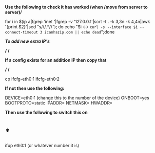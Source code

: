 *Use the following to check it has worked (when /move from server to
server)/*

for i in $(ip a|fgrep 'inet '|fgrep -v '127.0.0.1'|sort -t . -k 3,3n -k
4,4n|awk '{print $2}'|sed "s/\/.*//"); do echo "$i <->
=curl -s --interface $i --connect-timeout 3 icanhazip.com || echo dead=";done

*/To add new extra IP's/*

*/ /*

*If a config exists for an addition IP then copy that*

*/ /*

cp ifcfg-eth0:1 ifcfg-eth0:2

*If not then use the following:*

DEVICE=eth0:1 (change this to the number of the device) ONBOOT=yes
BOOTPROTO=static IPADDR= NETMASK= HWADDR=

*Then use the following to switch this on*

* *

ifup eth0:1 (or whatever number it is)
